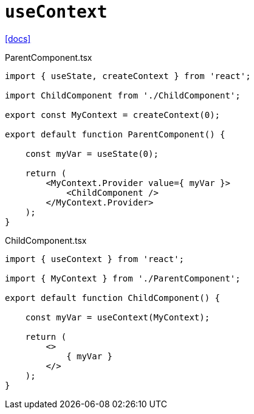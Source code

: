 = `useContext`
:url-docs: https://react.dev/reference/react/useContext

{url-docs}[[docs\]]

[,tsx,title="ParentComponent.tsx"]
----
import { useState, createContext } from 'react';

import ChildComponent from './ChildComponent';

export const MyContext = createContext(0);

export default function ParentComponent() {

    const myVar = useState(0);

    return (
        <MyContext.Provider value={ myVar }>
            <ChildComponent />
        </MyContext.Provider>
    );
}
----

[,tsx,title="ChildComponent.tsx"]
----
import { useContext } from 'react';

import { MyContext } from './ParentComponent';

export default function ChildComponent() {

    const myVar = useContext(MyContext);

    return (
        <>
            { myVar }
        </>
    );
}
----
